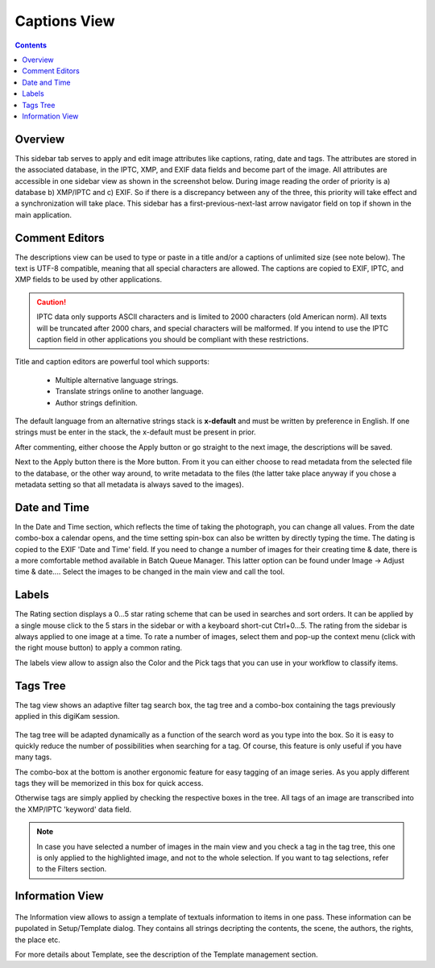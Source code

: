 .. meta::
   :description: digiKam Right Sidebar Captions View
   :keywords: digiKam, documentation, user manual, photo management, open source, free, learn, easy

.. metadata-placeholder

   :authors: - Gilles Caulier <caulier dot gilles at gmail dot com>

   :license: Creative Commons License SA 4.0

.. _captions_view:

Captions View
=============

.. contents::

Overview
~~~~~~~~

This sidebar tab serves to apply and edit image attributes like captions, rating, date and tags. The attributes are stored in the associated database, in the IPTC, XMP, and EXIF data fields and become part of the image. All attributes are accessible in one sidebar view as shown in the screenshot below. During image reading the order of priority is a) database b) XMP/IPTC and c) EXIF. So if there is a discrepancy between any of the three, this priority will take effect and a synchronization will take place. This sidebar has a first-previous-next-last arrow navigator field on top if shown in the main application. 

.. figure:: images/using-sidebar-captions.png

Comment Editors
~~~~~~~~~~~~~~~

The descriptions view can be used to type or paste in a title and/or a captions of unlimited size (see note below). The text is UTF-8 compatible, meaning that all special characters are allowed. The captions are copied to EXIF, IPTC, and XMP fields to be used by other applications.

.. caution::

    IPTC data only supports ASCII characters and is limited to 2000 characters (old American norm). All texts will be truncated after 2000 chars, and special characters will be malformed. If you intend to use the IPTC caption field in other applications you should be compliant with these restrictions.

Title and caption editors are powerful tool which supports:

   - Multiple alternative language strings.
   - Translate strings online to another language.
   - Author strings definition.

The default language from an alternative strings stack is **x-default** and must be written by preference in English. If one strings must be enter in the stack, the x-default must be present in prior.
   
After commenting, either choose the Apply button or go straight to the next image, the descriptions will be saved.

Next to the Apply button there is the More button. From it you can either choose to read metadata from the selected file to the database, or the other way around, to write metadata to the files (the latter take place anyway if you chose a metadata setting so that all metadata is always saved to the images). 

Date and Time
~~~~~~~~~~~~~

In the Date and Time section, which reflects the time of taking the photograph, you can change all values. From the date combo-box a calendar opens, and the time setting spin-box can also be written by directly typing the time. The dating is copied to the EXIF 'Date and Time' field. If you need to change a number of images for their creating time & date, there is a more comfortable method available in Batch Queue Manager. This latter option can be found under Image → Adjust time & date.... Select the images to be changed in the main view and call the tool.

Labels
~~~~~~

The Rating section displays a 0...5 star rating scheme that can be used in searches and sort orders. It can be applied by a single mouse click to the 5 stars in the sidebar or with a keyboard short-cut Ctrl+0...5. The rating from the sidebar is always applied to one image at a time. To rate a number of images, select them and pop-up the context menu (click with the right mouse button) to apply a common rating.

The labels view allow to assign also the Color and the Pick tags that you can use in your workflow to classify items.

Tags Tree
~~~~~~~~~

The tag view shows an adaptive filter tag search box, the tag tree and a combo-box containing the tags previously applied in this digiKam session.

.. figure:: images/using-sidebar-tags.png

The tag tree will be adapted dynamically as a function of the search word as you type into the box. So it is easy to quickly reduce the number of possibilities when searching for a tag. Of course, this feature is only useful if you have many tags.

The combo-box at the bottom is another ergonomic feature for easy tagging of an image series. As you apply different tags they will be memorized in this box for quick access.

Otherwise tags are simply applied by checking the respective boxes in the tree. All tags of an image are transcribed into the XMP/IPTC 'keyword' data field.

.. note::

   In case you have selected a number of images in the main view and you check a tag in the tag tree, this one is only applied to the highlighted image, and not to the whole selection. If you want to tag selections, refer to the Filters section. 

Information View
~~~~~~~~~~~~~~~~

.. figure:: images/using-sidebar-information.png

The Information view allows to assign a template of textuals information to items in one pass. These information can be pupolated in Setup/Template dialog. They contains all strings decripting the contents, the scene, the authors, the rights, the place etc.

For more details about Template, see the description of the Template management section.
